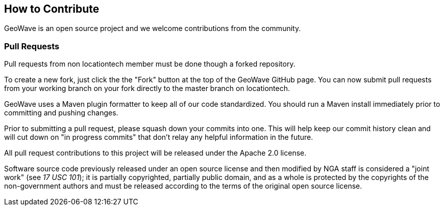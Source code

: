 [[contributions]]
<<<
== How to Contribute

GeoWave is an open source project and we welcome contributions from the community.

=== Pull Requests

Pull requests from non locationtech member must be done though a forked repository.

To create a new fork, just click the the "Fork" button at the top of the GeoWave GitHub page. You can now submit pull requests from your working branch on your fork directly to the master branch on locationtech.

GeoWave uses a Maven plugin formatter to keep all of our code standardized. You should run a Maven install immediately prior to committing and pushing changes.

Prior to submitting a pull request, please squash down your commits into one. This will help keep our commit history clean and will cut down on "in progress commits" that don't relay any helpful information in the future.

All pull request contributions to this project will be released under the Apache 2.0 license.

Software source code previously released under an open source license and then modified by NGA staff is considered a "joint work" (see __17 USC 101__); it is partially copyrighted, partially public domain, and as a whole is protected by the copyrights of the non-government authors and must be released according to the terms of the original open source license.
